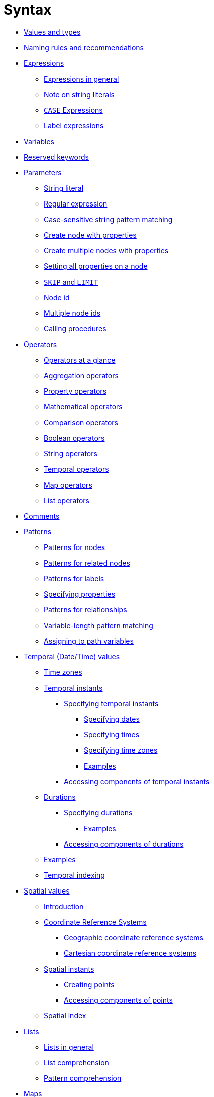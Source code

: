 :description: This section describes the syntax of the Cypher query language.

[[query-syntax]]
= Syntax

* xref::syntax/values.adoc[Values and types]
* xref::syntax/naming.adoc[Naming rules and recommendations]
* xref::syntax/expressions.adoc[Expressions]
 ** xref::syntax/expressions.adoc#cypher-expressions-general[Expressions in general]
 ** xref::syntax/expressions.adoc#cypher-expressions-string-literals[Note on string literals]
 ** xref::syntax/expressions.adoc#query-syntax-case[`CASE` Expressions]
 ** xref::syntax/expressions.adoc#label-expressions[Label expressions]
* xref::syntax/variables.adoc[Variables]
* xref::syntax/reserved.adoc[Reserved keywords]
* xref::syntax/parameters.adoc[Parameters]
 ** xref::syntax/parameters.adoc#cypher-parameters-string-literal[String literal]
 ** xref::syntax/parameters.adoc#cypher-parameters-regular-expression[Regular expression]
 ** xref::syntax/parameters.adoc#cypher-parameters-case-sensitive-pattern-matching[Case-sensitive string pattern matching]
 ** xref::syntax/parameters.adoc#cypher-parameters-create-node-with-properties[Create node with properties]
 ** xref::syntax/parameters.adoc#cypher-parameters-create-multiple-nodes-with-properties[Create multiple nodes with properties]
 ** xref::syntax/parameters.adoc#cypher-parameters-setting-all-properties-on-a-node[Setting all properties on a node]
 ** xref::syntax/parameters.adoc#cypher-parameters-skip-and-limit[`SKIP` and `LIMIT`]
 ** xref::syntax/parameters.adoc#cypher-parameters-node-id[Node id]
 ** xref::syntax/parameters.adoc#cypher-parameters-multiple-node-ids[Multiple node ids]
 ** xref::syntax/parameters.adoc#cypher-parameters-call-procedure[Calling procedures]
* xref::syntax/operators.adoc[Operators]
 ** xref::syntax/operators.adoc#query-operators-summary[Operators at a glance]
 ** xref::syntax/operators.adoc#query-operators-aggregation[Aggregation operators]
 ** xref::syntax/operators.adoc#query-operators-property[Property operators]
 ** xref::syntax/operators.adoc#query-operators-mathematical[Mathematical operators]
 ** xref::syntax/operators.adoc#query-operators-comparison[Comparison operators]
 ** xref::syntax/operators.adoc#query-operators-boolean[Boolean operators]
 ** xref::syntax/operators.adoc#query-operators-string[String operators]
 ** xref::syntax/operators.adoc#query-operators-temporal[Temporal operators]
 ** xref::syntax/operators.adoc#query-operators-map[Map operators]
 ** xref::syntax/operators.adoc#query-operators-list[List operators]
* xref::syntax/comments.adoc[Comments]
* xref::syntax/patterns.adoc[Patterns]
 ** xref::syntax/patterns.adoc#cypher-pattern-node[Patterns for nodes]
 ** xref::syntax/patterns.adoc#cypher-pattern-related-nodes[Patterns for related nodes]
 ** xref::syntax/patterns.adoc#cypher-pattern-label[Patterns for labels]
 ** xref::syntax/patterns.adoc#cypher-pattern-properties[Specifying properties]
 ** xref::syntax/patterns.adoc#cypher-pattern-relationship[Patterns for relationships]
 ** xref::syntax/patterns.adoc#cypher-pattern-varlength[Variable-length pattern matching]
 ** xref::syntax/patterns.adoc#cypher-pattern-path-variables[Assigning to path variables]
* xref::syntax/temporal.adoc[Temporal (Date/Time) values]
 ** xref::syntax/temporal.adoc#cypher-temporal-timezones[Time zones]
 ** xref::syntax/temporal.adoc#cypher-temporal-instants[Temporal instants]
  *** xref::syntax/temporal.adoc#cypher-temporal-specifying-temporal-instants[Specifying temporal instants]
   **** xref::syntax/temporal.adoc#cypher-temporal-specify-date[Specifying dates]
   **** xref::syntax/temporal.adoc#cypher-temporal-specify-time[Specifying times]
   **** xref::syntax/temporal.adoc#cypher-temporal-specify-time-zone[Specifying time zones]
   **** xref::syntax/temporal.adoc#cypher-temporal-specify-instant-examples[Examples]
  *** xref::syntax/temporal.adoc#cypher-temporal-accessing-components-temporal-instants[Accessing components of temporal instants]
 ** xref::syntax/temporal.adoc#cypher-temporal-durations[Durations]
  *** xref::syntax/temporal.adoc#cypher-temporal-specifying-durations[Specifying durations]
   **** xref::syntax/temporal.adoc#cypher-temporal-specify-duration-examples[Examples]
  *** xref::syntax/temporal.adoc#cypher-temporal-accessing-components-durations[Accessing components of durations]
 ** xref::syntax/temporal.adoc#cypher-temporal-examples[Examples]
 ** xref::syntax/temporal.adoc#cypher-temporal-index[Temporal indexing]
* xref::syntax/spatial.adoc[Spatial values]
 ** xref::syntax/spatial.adoc#cypher-spatial-introduction[Introduction]
 ** xref::syntax/spatial.adoc#cypher-spatial-crs[Coordinate Reference Systems]
  *** xref::syntax/spatial.adoc#cypher-spatial-crs-geographic[Geographic coordinate reference systems]
  *** xref::syntax/spatial.adoc#cypher-spatial-crs-cartesian[Cartesian coordinate reference systems]
 ** xref::syntax/spatial.adoc#cypher-spatial-instants[Spatial instants]
  *** xref::syntax/spatial.adoc#cypher-spatial-specifying-spatial-instants[Creating points]
  *** xref::syntax/spatial.adoc#cypher-spatial-accessing-components-spatial-instants[Accessing components of points]
 ** xref::syntax/spatial.adoc#cypher-spatial-index[Spatial index]
* xref::syntax/lists.adoc[Lists]
 ** xref::syntax/lists.adoc#cypher-lists-general[Lists in general]
 ** xref::syntax/lists.adoc#cypher-list-comprehension[List comprehension]
 ** xref::syntax/lists.adoc#cypher-pattern-comprehension[Pattern comprehension]
* xref::syntax/maps.adoc[Maps]
 ** xref::syntax/maps.adoc#cypher-literal-maps[Literal maps]
 ** xref::syntax/maps.adoc#cypher-map-projection[Map projection]
* xref::syntax/working-with-null.adoc[Working with `null`]
 ** xref::syntax/working-with-null.adoc#cypher-null-intro[Introduction to `null` in Cypher]
 ** xref::syntax/working-with-null.adoc#cypher-null-logical-operators[Logical operations with `null`]
 ** xref::syntax/working-with-null.adoc#cypher-null-bracket-operator[The `[\]` operator and `null`]
 ** xref::syntax/working-with-null.adoc#cypher-null-in-operator[The `IN` operator and `null`]
 ** xref::syntax/working-with-null.adoc#cypher-expressions-and-null[Expressions that return `null`]
